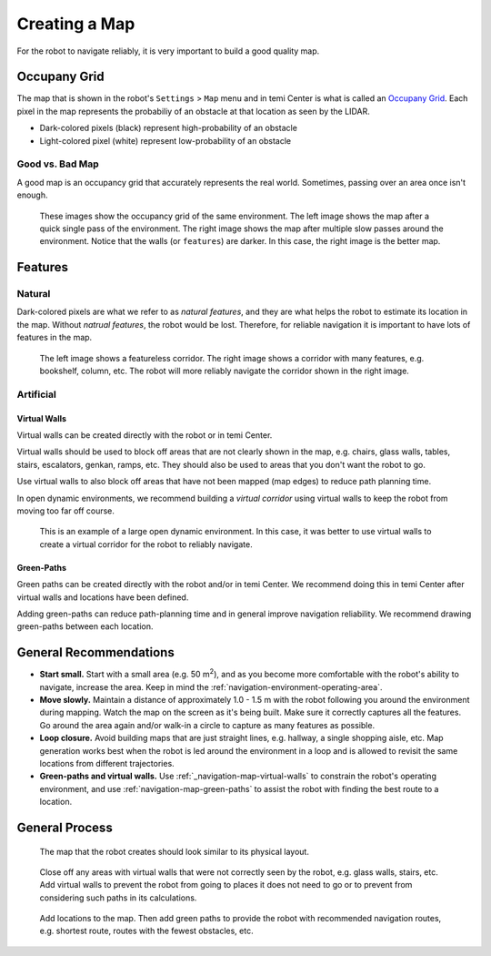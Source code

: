 **************
Creating a Map
**************

For the robot to navigate reliably, it is very important to build a good quality map.

Occupany Grid
=============
The map that is shown in the robot's ``Settings`` > ``Map`` menu and in temi Center is what is called an `Occupany Grid <https://en.wikipedia.org/wiki/Occupancy_grid_mapping>`_. Each pixel in the map represents the probabiliy of an obstacle at that location as seen by the LIDAR.

- Dark-colored pixels (black) represent high-probability of an obstacle
- Light-colored pixel (white) represent low-probability of an obstacle

Good vs. Bad Map
----------------
A good map is an occupancy grid that accurately represents the real world. Sometimes, passing over an area once isn't enough. 

.. figure:: assets/map/good-bad-map.jpg
  :alt: Good versus bad map

  These images show the occupancy grid of the same environment. The left image shows the map after a quick single pass of the environment. The right image shows the map after multiple slow passes around the environment. Notice that the walls (or ``features``) are darker. In this case, the right image is the better map.


Features
========

Natural
-------
Dark-colored pixels are what we refer to as `natural features`, and they are what helps the robot to estimate its location in the map. Without `natrual features`, the robot would be lost. Therefore, for reliable navigation it is important to have lots of features in the map.

.. figure:: assets/map/feature-featureless-map.jpg
  :alt: Feature versus featureless map

  The left image shows a featureless corridor. The right image shows a corridor with many features, e.g. bookshelf, column, etc. The robot will more reliably navigate the corridor shown in the right image.

Artificial
----------

.. _navigation-map-virtual-walls:

Virtual Walls
+++++++++++++
Virtual walls can be created directly with the robot or in temi Center.

Virtual walls should be used to block off areas that are not clearly shown in the map, e.g. chairs, glass walls, tables, stairs, escalators, genkan, ramps, etc. They should also be used to areas that you don't want the robot to go.

Use virtual walls to also block off areas that have not been mapped (map edges) to reduce path planning time.

In open dynamic environments, we recommend building a `virtual corridor` using virtual walls to keep the robot from moving too far off course.

.. figure:: assets/map/virtual-road.png
  :alt: Using virtual walls to create a virtual road

  This is an example of a large open dynamic environment. In this case, it was better to use virtual walls to create a virtual corridor for the robot to reliably navigate.


.. _navigation-map-green-paths:

Green-Paths
+++++++++++
Green paths can be created directly with the robot and/or in temi Center. We recommend doing this in temi Center after virtual walls and locations have been defined.

Adding green-paths can reduce path-planning time and in general improve navigation reliability. We recommend drawing green-paths between each location.


General Recommendations
=======================
- **Start small.** Start with a small area (e.g. 50 m\ :sup:`2`), and as you become more comfortable with the robot's ability to navigate, increase the area. Keep in mind the :ref:`navigation-environment-operating-area`.
- **Move slowly.** Maintain a distance of approximately 1.0 - 1.5 m with the robot following you around the environment during mapping. Watch the map on the screen as it's being built. Make sure it correctly captures all the features. Go around the area again and/or walk-in a circle to capture as many features as possible. 
- **Loop closure.** Avoid building maps that are just straight lines, e.g. hallway, a single shopping aisle, etc. Map generation works best when the robot is led around the environment in a loop and is allowed to revisit the same locations from different trajectories.
- **Green-paths and virtual walls.** Use :ref:`_navigation-map-virtual-walls` to constrain the robot's operating environment, and use :ref:`navigation-map-green-paths` to assist the robot with finding the best route to a location.


General Process
===============

.. figure:: assets/map/mapping-order/mapping-order-01.png
  :alt: Example office layout

  The map that the robot creates should look similar to its physical layout.

.. figure:: assets/map/mapping-order/mapping-order-02.png
  :alt: Virtual walls

  Close off any areas with virtual walls that were not correctly seen by the robot, e.g. glass walls, stairs, etc. Add virtual walls to prevent the robot from going to places it does not need to go or to prevent from considering such paths in its calculations. 

.. figure:: assets/map/mapping-order/mapping-order-03.png
  :alt: Locations and green-paths

  Add locations to the map. Then add green paths to provide the robot with recommended navigation routes, e.g. shortest route, routes with the fewest obstacles, etc.
